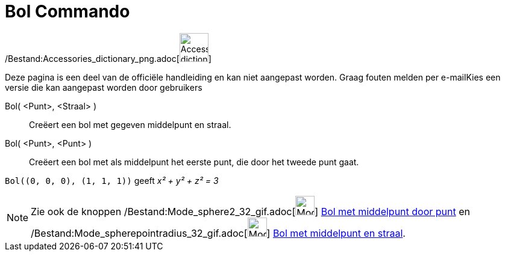 = Bol Commando
:page-en: commands/Sphere_Command
ifdef::env-github[:imagesdir: /nl/modules/ROOT/assets/images]

/Bestand:Accessories_dictionary_png.adoc[image:48px-Accessories_dictionary.png[Accessories
dictionary.png,width=48,height=48]]

Deze pagina is een deel van de officiële handleiding en kan niet aangepast worden. Graag fouten melden per
e-mail[.mw-selflink .selflink]##Kies een versie die kan aangepast worden door gebruikers##

Bol( <Punt>, <Straal> )::
  Creëert een bol met gegeven middelpunt en straal.
Bol( <Punt>, <Punt> )::
  Creëert een bol met als middelpunt het eerste punt, die door het tweede punt gaat.

[EXAMPLE]
====

`++Bol((0, 0, 0), (1, 1, 1))++` geeft _x² + y² + z² = 3_

====

[NOTE]
====

Zie ook de knoppen /Bestand:Mode_sphere2_32_gif.adoc[image:Mode_sphere2_32.gif[Mode sphere2 32.gif,width=32,height=32]]
xref:/tools/Bol_met_middelpunt_door_punt.adoc[Bol met middelpunt door punt] en
/Bestand:Mode_spherepointradius_32_gif.adoc[image:Mode_spherepointradius_32.gif[Mode spherepointradius
32.gif,width=32,height=32]] xref:/tools/Bol_met_middelpunt_en_straal.adoc[Bol met middelpunt en straal].

====
